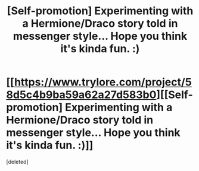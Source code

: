 #+TITLE: [Self-promotion] Experimenting with a Hermione/Draco story told in messenger style... Hope you think it's kinda fun. :)

* [[https://www.trylore.com/project/58d5c4b9ba59a62a27d583b0][[Self-promotion] Experimenting with a Hermione/Draco story told in messenger style... Hope you think it's kinda fun. :)]]
:PROPERTIES:
:Score: 0
:DateUnix: 1492042872.0
:DateShort: 2017-Apr-13
:FlairText: Self-Promotion
:END:
[deleted]


